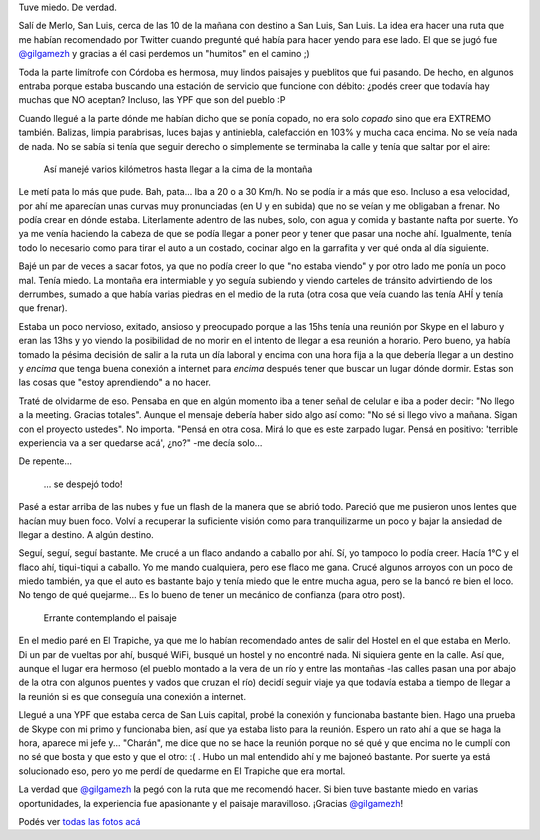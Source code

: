 .. title: Riesgo de muerte
.. slug: riesgo-de-muerte
.. date: 2014-06-27 21:10:19 UTC-03:00
.. tags: argentina en python, san luis, viaje
.. link: 
.. description: 
.. type: text

Tuve miedo. De verdad.

Salí de Merlo, San Luis, cerca de las 10 de la mañana con destino a
San Luis, San Luis. La idea era hacer una ruta que me habían
recomendado por Twitter cuando pregunté qué había para hacer yendo
para ese lado. El que se jugó fue `@gilgamezh
<https://twitter.com/gilgamezh>`_ y gracias a él casi perdemos un
"humitos" en el camino ;)

Toda la parte limítrofe con Córdoba es hermosa, muy lindos paisajes y
pueblitos que fui pasando. De hecho, en algunos entraba porque estaba
buscando una estación de servicio que funcione con débito: ¿podés
creer que todavía hay muchas que NO aceptan? Incluso, las YPF que son
del pueblo :P

Cuando llegué a la parte dónde me habían dicho que se ponía copado, no
era solo *copado* sino que era EXTREMO también. Balizas, limpia
parabrisas, luces bajas y antiniebla, calefacción en 103% y mucha
caca encima. No se veía nada de nada. No se sabía si tenía que seguir
derecho o simplemente se terminaba la calle y tenía que saltar por el
aire:

.. figure:: DSC_7473.thumbnail.jpg
   :target: DSC_7473.jpg

   Así manejé varios kilómetros hasta llegar a la cima de la montaña

.. TEASER_END

Le metí pata lo más que pude. Bah, pata... Iba a 20 o a 30 Km/h. No se
podía ir a más que eso. Incluso a esa velocidad, por ahí me aparecían
unas curvas muy pronunciadas (en U y en subida) que no se veían y me
obligaban a frenar. No podía crear en dónde estaba. Literlamente
adentro de las nubes, solo, con agua y comida y bastante nafta por
suerte. Yo ya me venía haciendo la cabeza de que se podía llegar a
poner peor y tener que pasar una noche ahí. Igualmente, tenía todo lo
necesario como para tirar el auto a un costado, cocinar algo en la
garrafita y ver qué onda al día siguiente.

Bajé un par de veces a sacar fotos, ya que no podía creer lo que "no
estaba viendo" y por otro lado me ponía un poco mal. Tenía miedo. La
montaña era intermiable y yo seguía subiendo y viendo carteles de
tránsito advirtiendo de los derrumbes, sumado a que había varias
piedras en el medio de la ruta (otra cosa que veía cuando las tenía
AHÍ y tenía que frenar).

Estaba un poco nervioso, exitado, ansioso y preocupado porque a las
15hs tenía una reunión por Skype en el laburo y eran las 13hs y yo
viendo la posibilidad de no morir en el intento de llegar a esa
reunión a horario. Pero bueno, ya había tomado la pésima decisión de
salir a la ruta un día laboral y encima con una hora fija a la que
debería llegar a un destino y *encima* que tenga buena conexión a
internet para *encima* después tener que buscar un lugar dónde
dormir. Estas son las cosas que "estoy aprendiendo" a no hacer.

Traté de olvidarme de eso. Pensaba en que en algún momento iba a tener
señal de celular e iba a poder decir: "No llego a la meeting. Gracias
totales". Aunque el mensaje debería haber sido algo así como: "No sé
si llego vivo a mañana. Sigan con el proyecto ustedes". No
importa. "Pensá en otra cosa. Mirá lo que es este zarpado lugar. Pensá
en positivo: 'terrible experiencia va a ser quedarse acá', ¿no?" -me
decía solo...

De repente...

.. figure:: DSC_7484.thumbnail.jpg
   :target: DSC_7484.jpg

   ... se despejó todo!

Pasé a estar arriba de las nubes y fue un flash de la manera que se
abrió todo. Pareció que me pusieron unos lentes que hacían muy buen
foco. Volví a recuperar la suficiente visión como para tranquilizarme
un poco y bajar la ansiedad de llegar a destino. A algún destino.

Seguí, seguí, seguí bastante. Me crucé a un flaco andando a caballo
por ahí. Sí, yo tampoco lo podía creer. Hacía 1°C y el flaco ahí,
tiqui-tiqui a caballo. Yo me mando cualquiera, pero ese flaco me
gana. Crucé algunos arroyos con un poco de miedo también, ya que el
auto es bastante bajo y tenía miedo que le entre mucha agua, pero se
la bancó re bien el loco. No tengo de qué quejarme... Es lo bueno de
tener un mecánico de confianza (para otro post).

.. figure:: DSC_7487.thumbnail.jpg
   :target: DSC_7487.jpg

   Errante contemplando el paisaje


En el medio paré en El Trapiche, ya que me lo habían recomendado antes
de salir del Hostel en el que estaba en Merlo. Di un par de vueltas
por ahí, busqué WiFi, busqué un hostel y no encontré nada. Ni siquiera
gente en la calle. Así que, aunque el lugar era hermoso (el pueblo
montado a la vera de un río y entre las montañas -las calles pasan una
por abajo de la otra con algunos puentes y vados que cruzan el río)
decidí seguir viaje ya que todavía estaba a tiempo de llegar a la
reunión si es que conseguía una conexión a internet.

Llegué a una YPF que estaba cerca de San Luis capital, probé la
conexión y funcionaba bastante bien. Hago una prueba de Skype con mi
primo y funcionaba bien, así que ya estaba listo para la
reunión. Espero un rato ahí a que se haga la hora, aparece mi jefe
y... "Charán", me dice que no se hace la reunión porque no sé qué y
que encima no le cumplí con no sé que bosta y que esto y que el otro:
:( . Hubo un mal entendido ahí y me bajoneó bastante. Por suerte ya
está solucionado eso, pero yo me perdí de quedarme en El Trapiche que
era mortal.

La verdad que `@gilgamezh <https://twitter.com/gilgamezh>`_ la pegó
con la ruta que me recomendó hacer. Si bien tuve bastante miedo en
varias oportunidades, la experiencia fue apasionante y el paisaje
maravilloso. ¡Gracias `@gilgamezh <https://twitter.com/gilgamezh>`_!

Podés ver `todas las fotos acá
<https://www.flickr.com/photos/20667659@N03/sets/72157645403037194/>`_
